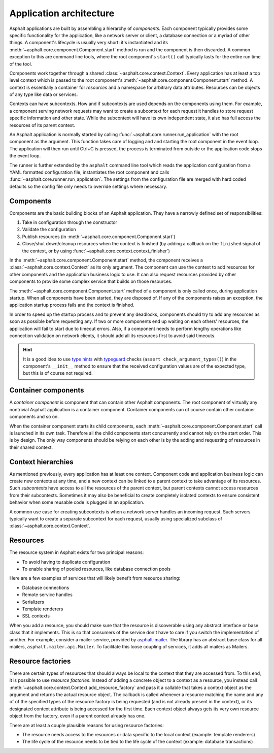 Application architecture
========================

Asphalt applications are built by assembling a hierarchy of *components*. Each component typically
provides some specific functionality for the application, like a network server or client, a
database connection or a myriad of other things. A component's lifecycle is usually very short:
it's instantiated and its :meth:`~asphalt.core.component.Component.start` method is run and the
component is then discarded. A common exception to this are command line tools, where the root
component's ``start()`` call typically lasts for the entire run time of the tool.

Components work together through a shared :class:`~asphalt.core.context.Context`. Every application
has at least a top level context which is passed to the root component's
:meth:`~asphalt.core.component.Component.start` method. A context is essentially a container for
*resources* and a namespace for arbitrary data attributes. Resources can be objects of any type
like data or services.

Contexts can have subcontexts. How and if subcontexts are used depends on the components using
them. For example, a component serving network requests may want to create a subcontext for each
request it handles to store request specific information and other state. While the subcontext will
have its own independent state, it also has full access the resources of its parent context.

An Asphalt application is normally started by calling :func:`~asphalt.core.runner.run_application`
with the root component as the argument. This function takes care of logging and and starting the
root component in the event loop. The application will then run until Ctrl+C is pressed, the
process is terminated from outside or the application code stops the event loop.

The runner is further extended by the ``asphalt`` command line tool which reads the application
configuration from a YAML formatted configuration file, instantiates the root component and calls
:func:`~asphalt.core.runner.run_application`. The settings from the configuration file are merged
with hard coded defaults so the config file only needs to override settings where necessary.

Components
----------

Components are the basic building blocks of an Asphalt application. They have a narrowly defined
set of responsibilities:

#. Take in configuration through the constructor
#. Validate the configuration
#. Publish resources (in :meth:`~asphalt.core.component.Component.start`)
#. Close/shut down/cleanup resources when the context is finished (by adding a callback on the
   ``finished`` signal of the context, or by using :func:`~asphalt.core.context.context_finisher`)

In the :meth:`~asphalt.core.component.Component.start` method, the component receives a
:class:`~asphalt.core.context.Context` as its only argument. The component can use the context to
add resources for other components and the application business logic to use. It can also
request resources provided by other components to provide some complex service that builds on those
resources.

The :meth:`~asphalt.core.component.Component.start` method of a component is only called once,
during application startup. When all components have been started, they are disposed of.
If any of the components raises an exception, the application startup process fails and the context
is finished.

In order to speed up the startup process and to prevent any deadlocks, components should try to
add any resources as soon as possible before requesting any. If two or more components end up
waiting on each others' resources, the application will fail to start due to timeout errors.
Also, if a component needs to perform lengthy operations like connection validation on network
clients, it should add all its resources first to avoid said timeouts.

.. hint::
    It is a good idea to use `type hints`_ with typeguard_ checks
    (``assert check_argument_types()``) in the component's ``__init__`` method to ensure that the
    received configuration values are of the expected type, but this is of course not required.

.. _type hints: https://www.python.org/dev/peps/pep-0484/
.. _typeguard: https://pypi.python.org/pypi/typeguard

Container components
--------------------

A *container component* is component that can contain other Asphalt components.
The root component of virtually any nontrivial Asphalt application is a container component.
Container components can of course contain other container components and so on.

When the container component starts its child components, each
:meth:`~asphalt.core.component.Component.start` call is launched in its own task. Therefore all the
child components start concurrently and cannot rely on the start order. This is by design.
The only way components should be relying on each other is by the adding and requesting of
resources in their shared context.

Context hierarchies
-------------------

As mentioned previously, every application has at least one context. Component code and application
business logic can create new contexts at any time, and a new context can be linked to a parent
context to take advantage of its resources. Such *subcontexts* have access to all the resources of
the parent context, but parent contexts cannot access resources from their subcontexts. Sometimes
it may also be beneficial to create completely isolated contexts to ensure consistent behavior
when some reusable code is plugged in an application.

A common use case for creating subcontexts is when a network server handles an incoming request.
Such servers typically want to create a separate subcontext for each request, usually using
specialized subclass of :class:`~asphalt.core.context.Context`.

Resources
---------

The resource system in Asphalt exists for two principal reasons:

* To avoid having to duplicate configuration
* To enable sharing of pooled resources, like database connection pools

Here are a few examples of services that will likely benefit from resource sharing:

* Database connections
* Remote service handles
* Serializers
* Template renderers
* SSL contexts

When you add a resource, you should make sure that the resource is discoverable using any
abstract interface or base class that it implements. This is so that consumers of the service don't
have to care if you switch the implementation of another. For example, consider a mailer service,
provided by asphalt-mailer_. The library has an abstract base class for all mailers,
``asphalt.mailer.api.Mailer``. To facilitate this loose coupling of services, it adds all mailers
as Mailers.

.. _asphalt-mailer: https://github.com/asphalt-framework/asphalt-mailer

Resource factories
------------------

There are certain types of resources that should always be local to the context that they are
accessed from. To this end, it is possible to use *resource factories*. Instead of adding a
concrete object to a context as a resource, you instead call
:meth:`~asphalt.core.context.Context.add_resource_factory` and pass it a callable that takes a
context object as the argument and returns the actual resource object. The callback is called
whenever a resource matching the name and any of of the specified types of the resource factory is
being requested (and is not already present in the context), or its designated context attribute is
being accessed for the first time. Each context object always gets its very own resource object
from the factory, even if a parent context already has one.

There are at least a couple plausible reasons for using resource factories:

* The resource needs access to the resources or data specific to the local context
  (example: template renderers)
* The life cycle of the resource needs to be tied to the life cycle of the context
  (example: database transactions)
